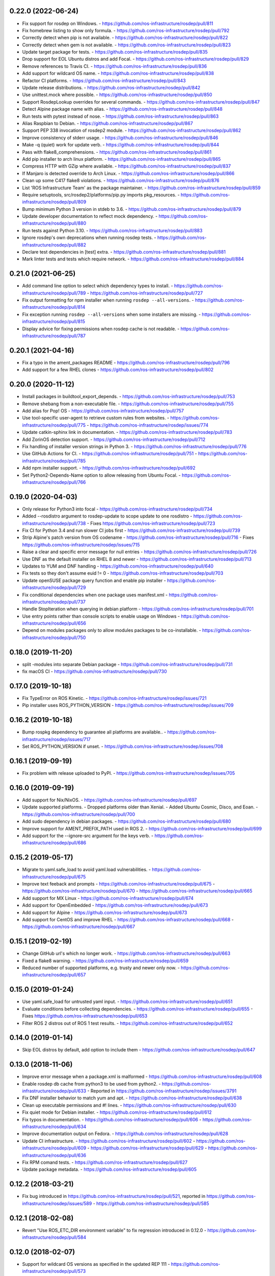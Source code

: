 0.22.0 (2022-06-24)
-------------------
- Fix support for rosdep on Windows.
  - https://github.com/ros-infrastructure/rosdep/pull/811
- Fix homebrew listing to show only formula.
  - https://github.com/ros-infrastructure/rosdep/pull/792
- Correctly detect when pip is not available.
  - https://github.com/ros-infrastructure/rosdep/pull/822
- Correctly detect when gem is not available.
  - https://github.com/ros-infrastructure/rosdep/pull/823
- Update target package for tests.
  - https://github.com/ros-infrastructure/rosdep/pull/835
- Drop support for EOL Ubuntu distros and add Focal.
  - https://github.com/ros-infrastructure/rosdep/pull/829
- Remove references to Travis CI.
  - https://github.com/ros-infrastructure/rosdep/pull/836
- Add support for wildcard OS name.
  - https://github.com/ros-infrastructure/rosdep/pull/838
- Refactor CI platforms.
  - https://github.com/ros-infrastructure/rosdep/pull/843
- Update release distributions.
  - https://github.com/ros-infrastructure/rosdep/pull/842
- Use unittest.mock where possible.
  - https://github.com/ros-infrastructure/rosdep/pull/850
- Support RosdepLookup overrides for several commands.
  - https://github.com/ros-infrastructure/rosdep/pull/847
- Detect Alpine package name with alias.
  - https://github.com/ros-infrastructure/rosdep/pull/848
- Run tests with pytest instead of nose.
  - https://github.com/ros-infrastructure/rosdep/pull/863
- Alias Raspbian to Debian.
  - https://github.com/ros-infrastructure/rosdep/pull/867
- Support PEP 338 invocation of rosdep2 module.
  - https://github.com/ros-infrastructure/rosdep/pull/862
- Improve consistency of stderr usage.
  - https://github.com/ros-infrastructure/rosdep/pull/846
- Make -q (quiet) work for update verb.
  - https://github.com/ros-infrastructure/rosdep/pull/844
- Pass with flake8_comprehensions.
  - https://github.com/ros-infrastructure/rosdep/pull/861
- Add pip installer to arch linux platform.
  - https://github.com/ros-infrastructure/rosdep/pull/865
- Compress HTTP with GZip where available.
  - https://github.com/ros-infrastructure/rosdep/pull/837
- If Manjaro is detected override to Arch Linux.
  - https://github.com/ros-infrastructure/rosdep/pull/866
- Clean up some C417 flake8 violations.
  - https://github.com/ros-infrastructure/rosdep/pull/876
- List 'ROS Infrastructure Team' as the package maintainer.
  - https://github.com/ros-infrastructure/rosdep/pull/859
- Require setuptools, src/rosdep2/platforms/pip.py imports pkg_resources.
  - https://github.com/ros-infrastructure/rosdep/pull/809
- Bump minimum Python 3 version in stdeb to 3.6.
  - https://github.com/ros-infrastructure/rosdep/pull/879
- Update developer documentation to reflect mock dependency.
  - https://github.com/ros-infrastructure/rosdep/pull/880
- Run tests against Python 3.10.
  - https://github.com/ros-infrastructure/rosdep/pull/883
- Ignore rosdep's own deprecations when running rosdep tests.
  - https://github.com/ros-infrastructure/rosdep/pull/882
- Declare test dependencies in [test] extra.
  - https://github.com/ros-infrastructure/rosdep/pull/881
- Mark linter tests and tests which require network.
  - https://github.com/ros-infrastructure/rosdep/pull/884

0.21.0 (2021-06-25)
-------------------
- Add command line option to select which dependency types to install.
  - https://github.com/ros-infrastructure/rosdep/pull/789
  - https://github.com/ros-infrastructure/rosdep/pull/727
- Fix output formatting for npm installer when running ``rosdep --all-versions``.
  - https://github.com/ros-infrastructure/rosdep/pull/814
- Fix exception running ``rosdep --all-versions`` when some installers are missing.
  - https://github.com/ros-infrastructure/rosdep/pull/815
- Display advice for fixing permissions when rosdep cache is not readable.
  - https://github.com/ros-infrastructure/rosdep/pull/787

0.20.1 (2021-04-16)
-------------------
- Fix a typo in the ament_packages README
  - https://github.com/ros-infrastructure/rosdep/pull/796
- Add support for a few RHEL clones
  - https://github.com/ros-infrastructure/rosdep/pull/802

0.20.0 (2020-11-12)
-------------------
- Install packages in buildtool_export_depends.
  - https://github.com/ros-infrastructure/rosdep/pull/753
- Remove shebang from a non-executable file.
  - https://github.com/ros-infrastructure/rosdep/pull/755
- Add alias for Pop! OS
  - https://github.com/ros-infrastructure/rosdep/pull/757
- Use tool-specific user-agent to retrieve custom rules from websites.
  - https://github.com/ros-infrastructure/rosdep/pull/775
  - https://github.com/ros-infrastructure/rosdep/issues/774
- Update catkin-sphinx link in documentation.
  - https://github.com/ros-infrastructure/rosdep/pull/783
- Add ZorinOS detection support.
  - https://github.com/ros-infrastructure/rosdep/pull/712
- Fix handling of installer version strings in Python 3.
  - https://github.com/ros-infrastructure/rosdep/pull/776
- Use GitHub Actions for CI.
  - https://github.com/ros-infrastructure/rosdep/pull/751
  - https://github.com/ros-infrastructure/rosdep/pull/785
- Add npm installer support.
  - https://github.com/ros-infrastructure/rosdep/pull/692
- Set Python2-Depends-Name option to allow releasing from Ubuntu Focal.
  - https://github.com/ros-infrastructure/rosdep/pull/766

0.19.0 (2020-04-03)
-------------------
- Only release for Python3 into focal
  - https://github.com/ros-infrastructure/rosdep/pull/734
- Added --rosdistro argument to rosdep-update to scope update to one rosdistro
  - https://github.com/ros-infrastructure/rosdep/pull/738
  - Fixes https://github.com/ros-infrastructure/rosdep/pull/723
- Fix CI for Python 3.4 and run slower CI jobs first
  - https://github.com/ros-infrastructure/rosdep/pull/739
- Strip Alpine's patch version from OS codename
  - https://github.com/ros-infrastructure/rosdep/pull/716
  - Fixes https://github.com/ros-infrastructure/rosdep/issues/715
- Raise a clear and specific error message for null entries
  - https://github.com/ros-infrastructure/rosdep/pull/726
- Use DNF as the default installer on RHEL 8 and newer
  - https://github.com/ros-infrastructure/rosdep/pull/713
- Updates to YUM and DNF handling
  - https://github.com/ros-infrastructure/rosdep/pull/640
- Fix tests so they don't assume euid != 0
  - https://github.com/ros-infrastructure/rosdep/pull/703
- Update openSUSE package query function and enable pip installer
  - https://github.com/ros-infrastructure/rosdep/pull/729
- Fix conditional dependencies when one package uses manifest.xml
  - https://github.com/ros-infrastructure/rosdep/pull/737
- Handle StopIteration when querying in debian platform
  - https://github.com/ros-infrastructure/rosdep/pull/701
- Use entry points rather than console scripts to enable usage on Windows
  - https://github.com/ros-infrastructure/rosdep/pull/656
- Depend on modules packages only to allow modules packages to be co-installable.
  - https://github.com/ros-infrastructure/rosdep/pull/750


0.18.0 (2019-11-20)
-------------------
- split -modules into separate Debian package
  - https://github.com/ros-infrastructure/rosdep/pull/731
- fix macOS CI
  - https://github.com/ros-infrastructure/rosdep/pull/730

0.17.0 (2019-10-18)
-------------------
- Fix TypeError on ROS Kinetic.
  - https://github.com/ros-infrastructure/rosdep/issues/721
- Pip installer uses ROS_PYTHON_VERSION
  - https://github.com/ros-infrastructure/rosdep/issues/709

0.16.2 (2019-10-18)
-------------------
- Bump rospkg dependency to guarantee all platforms are available..
  - https://github.com/ros-infrastructure/rosdep/issues/717
- Set ROS_PYTHON_VERSION if unset.
  - https://github.com/ros-infrastructure/rosdep/issues/708

0.16.1 (2019-09-19)
-------------------

- Fix problem with release uploaded to PyPI.
  - https://github.com/ros-infrastructure/rosdep/issues/705

0.16.0 (2019-09-19)
-------------------
- Add support for Nix/NixOS.
  - https://github.com/ros-infrastructure/rosdep/pull/697
- Update supported platforms.
  - Dropped platforms older than Xenial.
  - Added Ubuntu Cosmic, Disco, and Eoan.
  - https://github.com/ros-infrastructure/rosdep/pull/700
- Add sudo dependency in debian packages.
  - https://github.com/ros-infrastructure/rosdep/pull/680
- Improve support for AMENT_PREFIX_PATH used in ROS 2.
  - https://github.com/ros-infrastructure/rosdep/pull/699
- Add support for the --ignore-src argument for the keys verb.
  - https://github.com/ros-infrastructure/rosdep/pull/686

0.15.2 (2019-05-17)
-------------------
- Migrate to yaml.safe_load to avoid yaml.load vulnerabilities.
  - https://github.com/ros-infrastructure/rosdep/pull/675
- Improve text feeback and prompts
  - https://github.com/ros-infrastructure/rosdep/pull/675
  - https://github.com/ros-infrastructure/rosdep/pull/670
  - https://github.com/ros-infrastructure/rosdep/pull/665
- Add support for MX Linux
  - https://github.com/ros-infrastructure/rosdep/pull/674
- Add support for OpenEmbedded
  - https://github.com/ros-infrastructure/rosdep/pull/673
- Add support for Alpine
  - https://github.com/ros-infrastructure/rosdep/pull/673
- Add support for CentOS and improve RHEL
  - https://github.com/ros-infrastructure/rosdep/pull/668
  - https://github.com/ros-infrastructure/rosdep/pull/667

0.15.1 (2019-02-19)
-------------------
- Change GitHub url's which no longer work.
  - https://github.com/ros-infrastructure/rosdep/pull/663
- Fixed a flake8 warning.
  - https://github.com/ros-infrastructure/rosdep/pull/659
- Reduced number of supported platforms, e.g. trusty and newer only now.
  - https://github.com/ros-infrastructure/rosdep/pull/657

0.15.0 (2019-01-24)
-------------------
- Use yaml.safe_load for untrusted yaml input.
  - https://github.com/ros-infrastructure/rosdep/pull/651
- Evaluate conditions before collecting dependencies.
  - https://github.com/ros-infrastructure/rosdep/pull/655
  - Fixes https://github.com/ros-infrastructure/rosdep/pull/653
- Filter ROS 2 distros out of ROS 1 test results.
  - https://github.com/ros-infrastructure/rosdep/pull/652

0.14.0 (2019-01-14)
-------------------
- Skip EOL distros by default, add option to include them
  - https://github.com/ros-infrastructure/rosdep/pull/647

0.13.0 (2018-11-06)
-------------------
- Improve error message when a package.xml is malformed
  - https://github.com/ros-infrastructure/rosdep/pull/608
- Enable rosdep db cache from python3 to be used from python2.
  - https://github.com/ros-infrastructure/rosdep/pull/633
  - Reported in https://github.com/ros-infrastructure/rosdep/issues/3791
- Fix DNF installer behavior to match yum and apt.
  - https://github.com/ros-infrastructure/rosdep/pull/638
- Clean up executable permissions and #! lines.
  - https://github.com/ros-infrastructure/rosdep/pull/630
- Fix quiet mode for Debian installer.
  - https://github.com/ros-infrastructure/rosdep/pull/612
- Fix typos in documentation.
  - https://github.com/ros-infrastructure/rosdep/pull/606
  - https://github.com/ros-infrastructure/rosdep/pull/634
- Improve documentation output on Fedora.
  - https://github.com/ros-infrastructure/rosdep/pull/628
- Update CI infrastructure.
  - https://github.com/ros-infrastructure/rosdep/pull/602
  - https://github.com/ros-infrastructure/rosdep/pull/609
  - https://github.com/ros-infrastructure/rosdep/pull/629
  - https://github.com/ros-infrastructure/rosdep/pull/636
- Fix RPM comand tests.
  - https://github.com/ros-infrastructure/rosdep/pull/627
- Update package metadata.
  - https://github.com/ros-infrastructure/rosdep/pull/605

0.12.2 (2018-03-21)
-------------------
- Fix bug introduced in https://github.com/ros-infrastructure/rosdep/pull/521, reported in https://github.com/ros-infrastructure/rosdep/issues/589
  - https://github.com/ros-infrastructure/rosdep/pull/585

0.12.1 (2018-02-08)
-------------------
- Revert "Use ROS_ETC_DIR environment variable" to fix regression introduced in 0.12.0
  - https://github.com/ros-infrastructure/rosdep/pull/584

0.12.0 (2018-02-07)
-------------------
- Support for wildcard OS versions as specified in the updated REP 111
  - https://github.com/ros-infrastructure/rosdep/pull/573
- Add conflict with Debian package python-rosdep2
  - https://github.com/ros-infrastructure/rosdep/pull/579
- Remove redundant dependency checks
  - https://github.com/ros-infrastructure/rosdep/pull/556
- Update the FreeBSD installer
  - https://github.com/ros-infrastructure/rosdep/pull/574
- Fix detection of installed rpms and warn if slow method is being used
  - https://github.com/ros-infrastructure/rosdep/pull/568
- Support for installing virtual packages (Debian)
  - https://github.com/ros-infrastructure/rosdep/pull/521
- Remove non-interactive mode in slackware
  - https://github.com/ros-infrastructure/rosdep/pull/553
- Use ROS_ETC_DIR environment variable
  - https://github.com/ros-infrastructure/rosdep/pull/551
- Add __repr__ for SourceInstall
  - https://github.com/ros-infrastructure/rosdep/pull/543
- Keep dependencies order
  - https://github.com/ros-infrastructure/rosdep/pull/545
- Fix db command on OS X
  - https://github.com/ros-infrastructure/rosdep/pull/541

0.11.8 (2017-08-03)
-------------------
- Fix handling of metapackages
  - https://github.com/ros-infrastructure/rosdep/pull/535
  - regression of https://github.com/ros-infrastructure/rosdep/pull/531

0.11.7 (2017-08-01)
-------------------
- Changed the way virtual packages are checked in apt to use ``apt-cache``
  - https://github.com/ros-infrastructure/rosdep/pull/533
- Fixed a bug where the dependencies of metapackages were not being installed
  - https://github.com/ros-infrastructure/rosdep/pull/531
- Improved error handling of failed downloads or invalid source files
  - https://github.com/ros-infrastructure/rosdep/pull/523

0.11.6 (2017-07-27)
-------------------

- Added resinstall option for ``pip`` installer
  - https://github.com/ros-infrastructure/rosdep/pull/450
- Fixed detection and handling of virtual packages in ``apt`` (more changes to follow)
  - https://github.com/ros-infrastructure/rosdep/pull/468
  - https://github.com/ros-infrastructure/rosdep/pull/515
- Added support for Slackware
  - https://github.com/ros-infrastructure/rosdep/pull/469
- Fixed flags being passed to pacman on Arch Linux
  - https://github.com/ros-infrastructure/rosdep/pull/472
  - https://github.com/ros-infrastructure/rosdep/pull/476
- No longer uses ``sudo`` when already root
  - https://github.com/ros-infrastructure/rosdep/pull/474
- Added more information to ``rosdep --version``
  - https://github.com/ros-infrastructure/rosdep/pull/481
  - https://github.com/ros-infrastructure/rosdep/pull/499
- Fixed bug when using ``--verbose`` with ``rosdep install`` on macOS with Homebrew
  - https://github.com/ros-infrastructure/rosdep/pull/525
- Fixed bug with the ``depends:`` part of a stanze not being used to ordered installations correctly
  - https://github.com/ros-infrastructure/rosdep/pull/529
- Fixed Python3 bug on macOS
  - https://github.com/ros-infrastructure/rosdep/pull/441

0.11.5 (2016-05-23)
-------------------

- add ca-certificates as a dependency to support https urls
- add quiet option for ``pip``
- Documentation updates
- Elementary support improvements

0.11.4 (2015-09-25)
-------------------

- Fix bug in `pip` package detection code.

0.11.3 (2015-09-24)
-------------------

- Added an option to print out only apt and pip installable packages as commands.
- Added warning when neither the ``ROS_DISTRO`` environment variable is set nor the ``--rosdistro`` option is used.
- Fixed a bug related to group id resolution.
- Switched to using DNF instead of YUM for Fedora 22+.
- Fixed a bug where pip packages were not detected for older versions of ``pip``.
- Fixed a bug where dependencies of packages were gotten from the wrong ``package.xml`` when that package was being overlaid with local packages.
